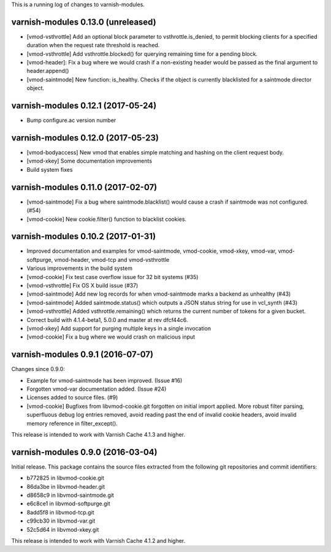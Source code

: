 This is a running log of changes to varnish-modules.

varnish-modules 0.13.0 (unreleased)
-----------------------------------

* [vmod-vsthrottle] Add an optional block parameter to
  vsthrottle.is_denied, to permit blocking clients for a specified
  duration when the request rate threshold is reached.
* [vmod-vsthrottle] Add vsthrottle.blocked() for querying remaining
  time for a pending block.
* [vmod-header]: Fix a bug where we would crash if a non-existing
  header would be passed as the final argument to header.append()
* [vmod-saintmode] New function: is_healthy. Checks if the object is currently
  blacklisted for a saintmode director object.


varnish-modules 0.12.1 (2017-05-24)
-----------------------------------

* Bump configure.ac version number

varnish-modules 0.12.0 (2017-05-23)
-----------------------------------

* [vmod-bodyaccess] New vmod that enables simple matching and hashing
  on the client request body.
* [vmod-xkey] Some documentation improvements
* Build system fixes

varnish-modules 0.11.0 (2017-02-07)
-----------------------------------

* [vmod-saintmode] Fix a bug where saintmode.blacklist() would cause a
  crash if saintmode was not configured. (#54)
* [vmod-cookie] New cookie.filter() function to blacklist cookies.


varnish-modules 0.10.2 (2017-01-31)
-----------------------------------

* Improved documentation and examples for vmod-saintmode, vmod-cookie,
  vmod-xkey, vmod-var, vmod-softpurge, vmod-header, vmod-tcp and
  vmod-vsthrottle
* Various improvements in the build system
* [vmod-cookie] Fix test case overflow issue for 32 bit systems (#35)
* [vmod-vsthrottle] Fix OS X build issue (#37)
* [vmod-saintmode] Add new log records for when vmod-saintmode marks a
  backend as unhealthy (#43)
* [vmod-saintmode] Added saintmode.status() which outputs a JSON
  status string for use in vcl_synth (#43)
* [vmod-vsthrottle] Added vsthrottle.remaining() which returns the
  current number of tokens for a given bucket.
* Correct build with 4.1.4-beta1, 5.0.0 and master at rev dfcf44c6.
* [vmod-xkey] Add support for purging multiple keys in a single invocation
* [vmod-cookie] Fix a bug where we would crash on malicious input

varnish-modules 0.9.1 (2016-07-07)
----------------------------------

Changes since 0.9.0:

* Example for vmod-saintmode has been improved. (Issue #16)
* Forgotten vmod-var documentation added. (Issue #24)
* Licenses added to source files. (#9)
* [vmod-cookie] Bugfixes from libvmod-cookie.git forgotten on initial import applied.
  More robust filter parsing, superfluous debug log entries removed, avoid
  reading past the end of invalid cookie headers, avoid invalid memory reference in filter_except().

This release is intended to work with Varnish Cache 4.1.3 and higher.


varnish-modules 0.9.0 (2016-03-04)
----------------------------------

Initial release. This package contains the source files extracted from
the following git repositories and commit identifiers:

* b772825 in libvmod-cookie.git
* 86da3be in libvmod-header.git
* d8658c9 in libvmod-saintmode.git
* e6c8ce1 in libvmod-softpurge.git
* 8add5f8 in libvmod-tcp.git
* c99cb30 in libvmod-var.git
* 52c5d64 in libvmod-xkey.git

This release is intended to work with Varnish Cache 4.1.2 and higher.
